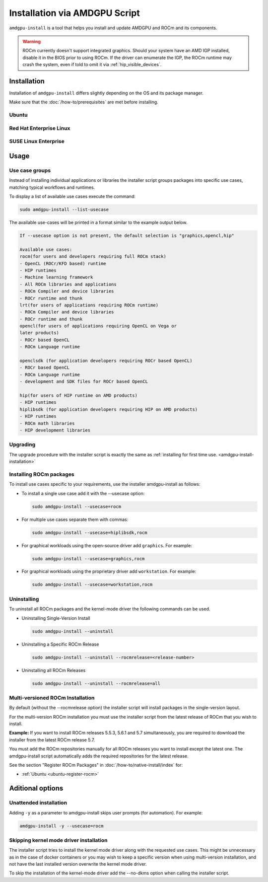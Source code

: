 Installation via AMDGPU Script
##############################

``amdgpu-install`` is a tool that helps you install and update AMDGPU and ROCm
and its components.

.. warning::
    ROCm currently doesn't support integrated graphics. Should your system have an
    AMD IGP installed, disable it in the BIOS prior to using ROCm. If the driver can
    enumerate the IGP, the ROCm runtime may crash the system, even if told to omit
    it via :ref:`hip_visible_devices`.

.. _amdgpu-install-installation:

Installation
************

Installation of ``amdgpu-install`` differs slightly depending on the OS and its package manager.

Make sure that the :doc:`/how-to/prerequisites` are met before installing.

Ubuntu
======

.. datatemplate:nodata::

    .. tab-set::
        {% for (os_version, os_release) in [('22.04', 'jammy'), ('20.04', 'focal')] %}
        .. tab-item:: Ubuntu {{ os_version }}
            :sync: ubuntu-{{ os_version}}

            .. code-block:: bash
                :substitutions:

                sudo apt update
                wget https://repo.radeon.com/amdgpu-install/|amdgpu_version|/ubuntu/{{ os_release }}/amdgpu-install_|amdgpu_install_version|_all.deb
                sudo apt install ./amdgpu-install_|amdgpu_install_version|_all.deb
        {% endfor %}

Red Hat Enterprise Linux
========================

.. datatemplate:nodata::

    .. tab-set::
        {% for (os_release, os_version) in [('8', '8.8'), ('8', '8.7'), ('9', '9.2'), ('9', '9.1')] %}
        .. tab-item:: RHEL {{ os_version }}
            :sync: rhel-{{ os_version }} rhel-{{ os_release }}

            .. code-block:: bash
                :substitutions:

                sudo yum install https://repo.radeon.com/amdgpu-install/|amdgpu_version|/rhel/{{ os_version }}/amdgpu-install-|amdgpu_install_version|.el{{ os_release }}.noarch.rpm
        {% endfor %}

SUSE Linux Enterprise
=====================

.. datatemplate:nodata::

    .. tab-set::
        {% for os_version in ['15.5', '15.4'] %}
        .. tab-item:: RHEL-{{ os_version }}

            .. code-block:: bash
                :substitutions:

                sudo zypper --no-gpg-checks install https://repo.radeon.com/amdgpu-install/|amdgpu_version|/sle/{{ os_version }}/amdgpu-install-|amdgpu_install_version|.noarch.rpm
        {% endfor %}

Usage
*****

Use case groups
===============

Instead of installing individual applications or libraries the installer script
groups packages into specific use cases, matching typical workflows and
runtimes.

To display a list of available use cases execute the command:

.. code-block:: bash

    sudo amdgpu-install --list-usecase

The available use-cases will be printed in a format similar to the example
output below.

.. code-block::

    If --usecase option is not present, the default selection is "graphics,opencl,hip"

    Available use cases:
    rocm(for users and developers requiring full ROCm stack)
    - OpenCL (ROCr/KFD based) runtime
    - HIP runtimes
    - Machine learning framework
    - All ROCm libraries and applications
    - ROCm Compiler and device libraries
    - ROCr runtime and thunk
    lrt(for users of applications requiring ROCm runtime)
    - ROCm Compiler and device libraries
    - ROCr runtime and thunk
    opencl(for users of applications requiring OpenCL on Vega or
    later products)
    - ROCr based OpenCL
    - ROCm Language runtime

    openclsdk (for application developers requiring ROCr based OpenCL)
    - ROCr based OpenCL
    - ROCm Language runtime
    - development and SDK files for ROCr based OpenCL

    hip(for users of HIP runtime on AMD products)
    - HIP runtimes
    hiplibsdk (for application developers requiring HIP on AMD products)
    - HIP runtimes
    - ROCm math libraries
    - HIP development libraries


Upgrading
=========

The upgrade procedure with the installer script is exactly the same as
:ref:`installing for first time use. <amdgpu-install-installation>`

Installing ROCm packages
==========================

To install use cases specific to your requirements, use the installer
amdgpu-install as follows:

- To install a single use case add it with the --usecase option:

  .. code-block:: bash

      sudo amdgpu-install --usecase=rocm

- For multiple use cases separate them with commas:

  .. code-block:: bash

      sudo amdgpu-install --usecase=hiplibsdk,rocm

- For graphical workloads using the open-source driver add ``graphics``. For
  example:

  .. code-block:: bash

      sudo amdgpu-install --usecase=graphics,rocm

- For graphical workloads using the proprietary driver add ``workstation``. For
  example:

  .. code-block:: bash

      sudo amdgpu-install --usecase=workstation,rocm

Uninstalling
============

To uninstall all ROCm packages and the kernel-mode driver the following commands
can be used.

- Uninstalling Single-Version Install

  .. code-block:: bash

      sudo amdgpu-install --uninstall

- Uninstalling a Specific ROCm Release

  .. code-block:: bash

      sudo amdgpu-install --uninstall --rocmrelease=<release-number>


- Uninstalling all ROCm Releases

  .. code-block:: bash

      sudo amdgpu-install --uninstall --rocmrelease=all

Multi-versioned ROCm Installation
=================================

By default (without the --rocmrelease option) the installer script will install
packages in the single-version layout.

For the multi-version ROCm installation you must use the installer script from
the latest release of ROCm that you wish to install.

**Example:** If you want to install ROCm releases 5.5.3, 5.6.1 and 5.7
simultaneously, you are required to download the installer from the latest ROCm
release 5.7.

You must add the ROCm repositories manually for all ROCm releases you want to
install except the latest one. The amdgpu-install script automatically adds the
required repositories for the latest release.

See the section "Register ROCm Packages" in :doc:`/how-to/native-install/index`
for:

- :ref:`Ubuntu <ubuntu-register-rocm>`

Aditional options
*****************

Unattended installation
=======================

Adding ``-y`` as a parameter to amdgpu-install skips user prompts (for
automation). For example:

.. code-block:: bash

    amdgpu-install -y --usecase=rocm

Skipping kernel mode driver installation
========================================

The installer script tries to install the kernel mode driver along with the
requested use cases. This might be unnecessary as in the case of docker
containers or you may wish to keep a specific version when using multi-version
installation, and not have the last installed version overwrite the kernel mode
driver.

To skip the installation of the kernel-mode driver add the --no-dkms option when
calling the installer script.
